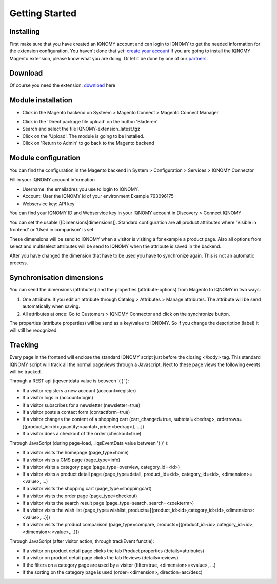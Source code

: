 ###############
Getting Started
###############
.. _magentogettingstarted:

Installing
==========

First make sure that you have created an IQNOMY account and can login to IQNOMY to get the needed information for the extension configuration. You haven't done that yet: `create your account`_
If you are going to install the IQNOMY Magento extension, please know what you are doing. Or let it be done by one of our partners_.


Download
========

Of course you need the extension: download_ here

Module installation
===================

* Click in the Magento backend on Systeem > Magento Connect > Magento Connect Manager

.. image:: ./_static/images/SettingsInstallMagentoA.png
.. image:: ./_static/images/SettingsInstallMagentoB.png

* Click in the 'Direct package file upload' on the button 'Bladeren'
* Search and select the file IQNOMY-extension_latest.tgz
* Click on the 'Upload'. The module is going to be installed.
* Click on 'Return to Admin' to go back to the Magento backend

.. image:: ./_static/images/SettingsInstallMagento1.png
.. image:: ./_static/images/SettingsInstallMagento2.png
.. image:: ./_static/images/SettingsInstallMagento3.png
.. image:: ./_static/images/SettingsInstallMagento4.png
.. image:: ./_static/images/SettingsInstallMagento5.png

Module configuration
====================
You can find the configuration in the Magento backend in System > Configuration > Services > IQNOMY Connector

Fill in your IQNOMY account information

* Username: the emailadres you use to login to IQNOMY.
* Account: User the IQNOMY id of your environment Example 763096175
* Webservice key: API key

You can find your IQNOMY ID and Webservice key in your IQNOMY account in Discovery > Connect IQNOMY

.. image:: ./_static/images/SettingsInstallMagento4.png
.. image:: ./_static/images/SettingsInstallMagento6.png
.. image:: ./_static/images/SettingsInstallMagento7.png
.. image:: ./_static/images/SettingsInstallMagento8.png

You can set the usable [[Dimensions|dimensions]]. Standard configuration are all product attributes where 'Visible in frontend'  or 'Used in comparison' is set.

These dimensions will be send to IQNOMY when a visitor is visiting a for example a product page. Also all options from select and multiselect attributes will be send to IQNOMY when the attribute is saved in the backend. 

After you have changed the dimension that have to be used you have to synchronize again. This is not an automatic process.

.. image:: ./_static/images/SettingsInstallMagento9.png

Synchronisation dimensions
==========================

You can send the dimensions (attributes) and the properties (attribute-options) from Magento to IQNOMY in two ways:

#. One attribute: If you edit an attribute through Catalog > Attributes > Manage attributes. The attribute will be send automatically when saving.
#. All attributes at once: Go to Customers > IQNOMY Connector and click on the synchronize button.

The properties (attribute properties) will be send as a key/value to IQNOMY. So if you change the description (label) it will still be recognized. 

.. image:: ./_static/images/SettingsInstallMagento11.png
.. image:: ./_static/images/SettingsInstallMagento12.png
.. image:: ./_static/images/SettingsInstallMagento10.png
.. image:: ./_static/images/SettingsInstallMagento13.png
.. image:: ./_static/images/SettingsInstallMagento14.png

Tracking
========

Every page in the frontend will enclose the standard IQNOMY script just before the closing </body> tag. This standard IQNOMY script will track all the normal pageviews through a Javascript. Next to these page views the following events will be tracked. 

Through a REST api (iqeventdata value is between '( )' ): 

* If a visitor registers a new account (account=register)
* If a visitor logs in (account=login)
* If a visitor subscribes for a newsletter (newsletter=true)
* If a visitor posts a contact form (contactform=true)
* If a visitor changes the content of a shopping cart (cart_changed=true, subtotal=<bedrag>, orderrows=[{product_id:<id>,quantity:<aantal>,price:<bedrag>}, ...])
* If a visitor does a checkout of the order (checkout=true)

Through JavaScript (during page-load, _iqsEventData value between '( )'  ):

* If a visitor visits the homepage (page_type=home)
* If a visitor visits a CMS page  (page_type=info)
* If a visitor visits a category page (page_type=overview, category_id=<id>)
* If a visitor visits a product detail page (page_type=detail, product_id=<id>, category_id=<id>, <dimension>=<value>, ...)
* If a visitor visits the shopping cart  (page_type=shoppingcart)
* If a visitor visits the order page  (page_type=checkout)
* If a visitor visits the search result page (page_type=search, search=<zoekterm>)
* If a visitor visits the wish list (page_type=wishlist, products=[{product_id:<id>,category_id:<id>,<dimension>:<value>,...}])
* If a visitor visits the product comparison  (page_type=compare, products=[{product_id:<id>,category_id:<id>,<dimension>:<value>,...}])

Through JavaScript (after visitor action, through trackEvent functie):

* If a visitor on product detail page clicks the tab Product properties (details=attributes)
* If a visitor on product detail page clicks the tab Reviews (details=reviews)
* If the filters on a category page are used by a visitor  (filter=true, <dimension>=<value>, …)
* If the sorting on the category page is used  (order=<dimension>, direction=asc/desc)

.. image:: ./_static/images/SettingsInstallMagento15.png
.. image:: ./_static/images/SettingsInstallMagento16.png

.. _create your account: http://www.iqnomy.com/nl/tarieven
.. _partners: http://campus.iqnomy.com/partners 
.. _download: http://www.iqnomy.com/downloads/magento/IQNOMY_Magento_extensie-latest.tgz

